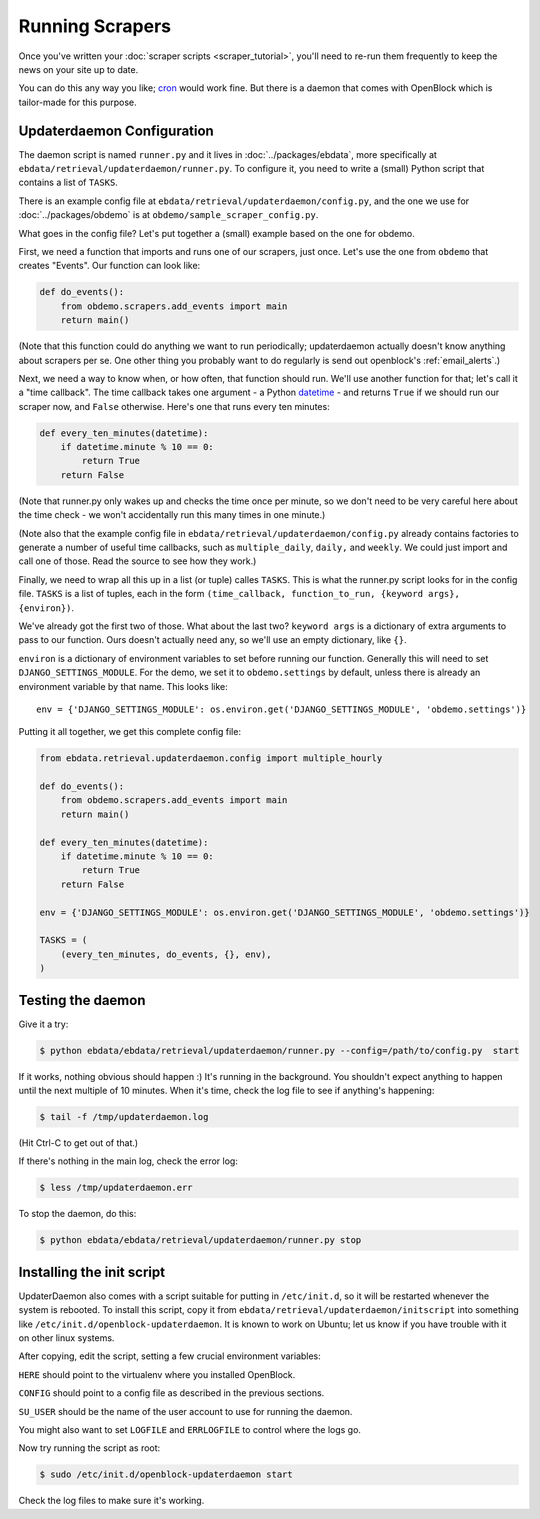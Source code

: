 ================
Running Scrapers
================

Once you've written your :doc:`scraper scripts <scraper_tutorial>`,
you'll need to re-run them frequently to keep the news on your site up
to date.

You can do this any way you like; `cron
<http://en.wikipedia.org/wiki/Cron>`_ would work fine.
But there is a daemon that comes with OpenBlock which is tailor-made
for this purpose.

.. _updaterdaemon:

Updaterdaemon Configuration
===========================

The daemon script is named ``runner.py`` and it lives in
:doc:`../packages/ebdata`, more specifically at ``ebdata/retrieval/updaterdaemon/runner.py``.  To configure it, you need to write a (small)
Python script that contains a list of ``TASKS``.

There is an example config file at
``ebdata/retrieval/updaterdaemon/config.py``,
and the one we use for :doc:`../packages/obdemo` is at ``obdemo/sample_scraper_config.py``.

What goes in the config file? Let's put together a (small) example based on
the one for obdemo.

First, we need a function that imports and runs one of our scrapers,
just once.  Let's use the one from ``obdemo`` that creates
"Events". Our function can look like:

.. code-block:: python

  def do_events():
      from obdemo.scrapers.add_events import main
      return main()

(Note that this function could do anything we want to run
periodically; updaterdaemon actually doesn't know anything about
scrapers per se. One other thing you probably want to do regularly is
send out openblock's :ref:`email_alerts`.)

Next, we need a way to know when, or how often, that function should
run.  We'll use another function for that; let's call it a "time
callback". The time callback takes one argument - a Python `datetime
<http://docs.python.org/library/datetime.html#datetime-objects>`_ -
and returns ``True`` if we should run our scraper now, and ``False`` otherwise.
Here's one that runs every ten minutes:

.. code-block:: python

  def every_ten_minutes(datetime):
      if datetime.minute % 10 == 0:
          return True
      return False

(Note that runner.py only wakes up and checks the time once per
minute, so we don't need to be very careful here about the time
check - we won't accidentally run this many times in one minute.)

(Note also that the example config file in
``ebdata/retrieval/updaterdaemon/config.py`` already contains
factories to generate a number of useful time callbacks, such as
``multiple_daily``, ``daily,`` and ``weekly``. We could just import
and call one of those. Read the source to see how they work.)

Finally, we need to wrap all this up in a list (or tuple) calles
``TASKS``. This is what the runner.py script looks for in the config
file.  ``TASKS`` is a list of tuples, each in the form
``(time_callback, function_to_run, {keyword args}, {environ})``.

We've already got the first two of those. What about the last two?
``keyword args`` is a dictionary of extra arguments to pass to our
function.  Ours doesn't actually need any, so we'll use an empty
dictionary, like ``{}``.

``environ`` is a dictionary of environment variables to set before
running our function.  Generally this will need to set
``DJANGO_SETTINGS_MODULE``.  For the demo, we set it to
``obdemo.settings`` by default, unless there is already an environment
variable by that name.  This looks like::

  env = {'DJANGO_SETTINGS_MODULE': os.environ.get('DJANGO_SETTINGS_MODULE', 'obdemo.settings')}




Putting it all together, we get this complete config file:

.. code-block:: python

  from ebdata.retrieval.updaterdaemon.config import multiple_hourly

  def do_events():
      from obdemo.scrapers.add_events import main
      return main()

  def every_ten_minutes(datetime):
      if datetime.minute % 10 == 0:
          return True
      return False

  env = {'DJANGO_SETTINGS_MODULE': os.environ.get('DJANGO_SETTINGS_MODULE', 'obdemo.settings')}

  TASKS = (
      (every_ten_minutes, do_events, {}, env),
  )



Testing the daemon
===================

Give it a try:

.. code-block:: bash

  $ python ebdata/ebdata/retrieval/updaterdaemon/runner.py --config=/path/to/config.py  start

If it works, nothing obvious should happen :) It's running in the
background.  You shouldn't expect anything to happen until the next
multiple of 10 minutes.  When it's time, check the log file to see if
anything's happening:

.. code-block:: bash

  $ tail -f /tmp/updaterdaemon.log

(Hit Ctrl-C to get out of that.)


If there's nothing in the main log, check the error log:

.. code-block:: bash

  $ less /tmp/updaterdaemon.err

To stop the daemon, do this:

.. code-block:: bash

  $ python ebdata/ebdata/retrieval/updaterdaemon/runner.py stop


Installing the init script
==========================

UpdaterDaemon also comes with a script suitable for putting in
``/etc/init.d``, so it will be restarted whenever the system is
rebooted. To install this script, copy it from
``ebdata/retrieval/updaterdaemon/initscript`` into something like
``/etc/init.d/openblock-updaterdaemon``.  It is known to work on
Ubuntu; let us know if you have trouble with it on other linux
systems.

After copying, edit the script, setting a few crucial environment variables:

``HERE`` should point to the virtualenv where you installed OpenBlock.

``CONFIG`` should point to a config file as described in the previous
sections.

``SU_USER`` should be the name of the user account to use for running
the daemon.

You might also want to set ``LOGFILE`` and ``ERRLOGFILE`` to control
where the logs go.

Now try running the script as root:

.. code-block:: bash

  $ sudo /etc/init.d/openblock-updaterdaemon start

Check the log files to make sure it's working.

